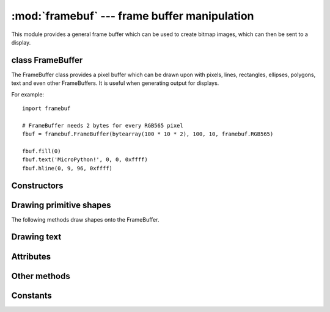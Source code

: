 :mod:`framebuf` --- frame buffer manipulation
=============================================

.. module:: framebuf
   :synopsis: Frame buffer manipulation

This module provides a general frame buffer which can be used to create
bitmap images, which can then be sent to a display.

class FrameBuffer
-----------------

The FrameBuffer class provides a pixel buffer which can be drawn upon with
pixels, lines, rectangles, ellipses, polygons, text and even other
FrameBuffers. It is useful when generating output for displays.

For example::

    import framebuf

    # FrameBuffer needs 2 bytes for every RGB565 pixel
    fbuf = framebuf.FrameBuffer(bytearray(100 * 10 * 2), 100, 10, framebuf.RGB565)

    fbuf.fill(0)
    fbuf.text('MicroPython!', 0, 0, 0xffff)
    fbuf.hline(0, 9, 96, 0xffff)

Constructors
------------

.. class:: FrameBuffer(buffer, width, height, format, stride=width, /)

    Construct a FrameBuffer object.  The parameters are:

        - *buffer* is an object with a buffer protocol which must be large
          enough to contain every pixel defined by the width, height and
          format of the FrameBuffer.
        - *width* is the width of the FrameBuffer in pixels
        - *height* is the height of the FrameBuffer in pixels
        - *format* specifies the type of pixel used in the FrameBuffer;
          permissible values are listed under Constants below. These set the
          number of bits used to encode a color value and the layout of these
          bits in *buffer*.
          Where a color value c is passed to a method, c is a small integer
          with an encoding that is dependent on the format of the FrameBuffer.
        - *stride* is the number of pixels between each horizontal line
          of pixels in the FrameBuffer. This defaults to *width* but may
          need adjustments when implementing a FrameBuffer within another
          larger FrameBuffer or screen. The *buffer* size must accommodate
          an increased step size.

    One must specify valid *buffer*, *width*, *height*, *format* and
    optionally *stride*.  Invalid *buffer* size or dimensions may lead to
    unexpected errors.

Drawing primitive shapes
------------------------

The following methods draw shapes onto the FrameBuffer.

.. method:: FrameBuffer.fill(c)

    Fill the entire FrameBuffer with the specified color.

.. method:: FrameBuffer.pixel(x, y[, c])

    If *c* is not given, get the color value of the specified pixel.
    If *c* is given, set the specified pixel to the given color.

.. method:: FrameBuffer.hline(x, y, w, c)
.. method:: FrameBuffer.vline(x, y, h, c)
.. method:: FrameBuffer.line(x1, y1, x2, y2, c)

    Draw a line from a set of coordinates using the given color and
    a thickness of 1 pixel. The `line` method draws the line up to
    a second set of coordinates whereas the `hline` and `vline`
    methods draw horizontal and vertical lines respectively up to
    a given length.

.. method:: FrameBuffer.rect(x, y, w, h, c[, f])

    Draw a rectangle at the given location, size and color.

    The optional *f* parameter can be set to ``True`` to fill the rectangle.
    Otherwise just a one pixel outline is drawn.

.. method:: FrameBuffer.ellipse(x, y, xr, yr, c[, f, m])

    Draw an ellipse at the given location. Radii *xr* and *yr* define the
    geometry; equal values cause a circle to be drawn. The *c* parameter
    defines the color.

    The optional *f* parameter can be set to ``True`` to fill the ellipse.
    Otherwise just a one pixel outline is drawn.

    The optional *m* parameter enables drawing to be restricted to certain
    quadrants of the ellipse. The LS four bits determine which quadrants are
    to be drawn, with bit 0 specifying Q1, b1 Q2, b2 Q3 and b3 Q4. Quadrants
    are numbered counterclockwise with Q1 being top right.

.. method:: FrameBuffer.poly(x, y, coords, c[, f])

    Given a list of coordinates, draw an arbitrary (convex or concave) closed
    polygon at the given x, y location using the given color.

    The *coords* must be specified as a :mod:`array` of integers, e.g.
    ``array('h', [x0, y0, x1, y1, ... xn, yn])``.

    The optional *f* parameter can be set to ``True`` to fill the polygon.
    Otherwise just a one pixel outline is drawn.

Drawing text
------------

.. method:: FrameBuffer.text(s, x, y[, c])

    Write text to the FrameBuffer using the coordinates as the upper-left
    corner of the text. The color of the text can be defined by the optional
    argument but is otherwise a default value of 1. All characters have
    dimensions of 8x8 pixels and there is currently no way to change the font.


Attributes
----------

.. attribute:: FrameBuffer.width

    Gets the width of the FrameBuffer in pixels.

.. attribute:: FrameBuffer.height

    Gets the height of the FrameBuffer in pixels.

.. attribute:: FrameBuffer.format

    Gets the format of the FrameBuffer, which is one of the constants defined in this module.

.. attribute:: FrameBuffer.stride

    Gets the stride of the FrameBuffer in pixels (horizontal offset between lines).

Other methods
-------------

.. method:: FrameBuffer.scroll(xstep, ystep)

    Shift the contents of the FrameBuffer by the given vector. This may
    leave a footprint of the previous colors in the FrameBuffer.

.. method:: FrameBuffer.blit(fbuf, x, y, key=-1, palette=None)

    Draw another FrameBuffer on top of the current one at the given coordinates.
    If *key* is specified then it should be a color integer and the
    corresponding color will be considered transparent: all pixels with that
    color value will not be drawn. (If the *palette* is specified then the *key*
    is compared to the value from *palette*, not to the value directly from
    *fbuf*.)

    The *palette* argument enables blitting between FrameBuffers with differing
    formats. Typical usage is to render a monochrome or grayscale glyph/icon to
    a color display. The *palette* is a FrameBuffer instance whose format is
    that of the current FrameBuffer. The *palette* height is one pixel and its
    pixel width is the number of colors in the source FrameBuffer. The *palette*
    for an N-bit source needs 2**N pixels; the *palette* for a monochrome source
    would have 2 pixels representing background and foreground colors. The
    application assigns a color to each pixel in the *palette*. The color of the
    current pixel will be that of that *palette* pixel whose x position is the
    color of the corresponding source pixel.

Constants
---------

.. data:: framebuf.MONO_VLSB

    Monochrome (1-bit) color format
    This defines a mapping where the bits in a byte are vertically mapped with
    bit 0 being nearest the top of the screen. Consequently each byte occupies
    8 vertical pixels. Subsequent bytes appear at successive horizontal
    locations until the rightmost edge is reached. Further bytes are rendered
    at locations starting at the leftmost edge, 8 pixels lower.

.. data:: framebuf.MONO_HLSB

    Monochrome (1-bit) color format
    This defines a mapping where the bits in a byte are horizontally mapped.
    Each byte occupies 8 horizontal pixels with bit 7 being the leftmost.
    Subsequent bytes appear at successive horizontal locations until the
    rightmost edge is reached. Further bytes are rendered on the next row, one
    pixel lower.

.. data:: framebuf.MONO_HMSB

    Monochrome (1-bit) color format
    This defines a mapping where the bits in a byte are horizontally mapped.
    Each byte occupies 8 horizontal pixels with bit 0 being the leftmost.
    Subsequent bytes appear at successive horizontal locations until the
    rightmost edge is reached. Further bytes are rendered on the next row, one
    pixel lower.

.. data:: framebuf.RGB565

    Red Green Blue (16-bit, 5+6+5) color format

.. data:: framebuf.GS2_HMSB

    Grayscale (2-bit) color format

.. data:: framebuf.GS4_HMSB

    Grayscale (4-bit) color format

.. data:: framebuf.GS8

    Grayscale (8-bit) color format

